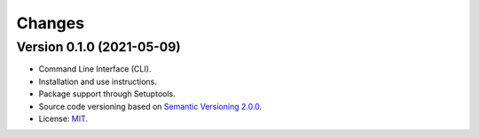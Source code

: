 ..
    This file is part of GEO Knowledge Hub Package Loader.
    Copyright (C) 2021 GEO Secretariat.

    GEO Knowledge Hub Package Loader is free software; you can redistribute it and/or modify it
    under the terms of the MIT License; see LICENSE file for more details.


Changes
=======


Version 0.1.0 (2021-05-09)
--------------------------

- Command Line Interface (CLI).

- Installation and use instructions.

- Package support through Setuptools.

- Source code versioning based on `Semantic Versioning 2.0.0 <https://semver.org/>`_.

- License: `MIT <https://github.com/geo-knowledge-hub/gkh-package-loader/blob/master/LICENSE>`_.
